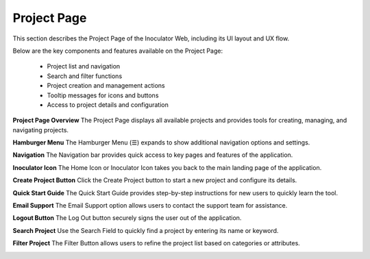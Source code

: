 Project Page
=============================

This section describes the Project Page of the Inoculator Web, including its UI layout and UX flow.

Below are the key components and features available on the Project Page:

  - Project list and navigation

  - Search and filter functions

  - Project creation and management actions

  - Tooltip messages for icons and buttons

  - Access to project details and configuration

**Project Page Overview**
The Project Page displays all available projects and provides tools for creating, managing, and navigating projects.

.. image:: images/projects_page-dashboard2.png
  :alt: projects_page-dashboard
  :align: center

**Hamburger Menu** 
The Hamburger Menu (☰) expands to show additional navigation options and settings.

.. image:: images/projects_page-hamburger_menu2.png
  :alt: projects_page-hamburger_menu
  :align: center

**Navigation** 
The Navigation bar provides quick access to key pages and features of the application.

.. image:: images/projects_page-navigation2.png
  :alt: projects_page-navigation
  :align: center

**Inoculator Icon** 
The Home Icon or Inoculator Icon takes you back to the main landing page of the application.

.. image:: images/projects_page-home2.png
  :alt: projects_page-home
  :align: center

**Create Project Button** 
Click the Create Project button to start a new project and configure its details.

.. image:: images/projects_page-create_project_button2.png
  :alt: projects_page-create_project_button
  :align: center

**Quick Start Guide** 
The Quick Start Guide provides step-by-step instructions for new users to quickly learn the tool.

.. image:: images/projects_page-quick_start_guide2.png
  :alt: projects_page-quick_start_guide
  :align: center

**Email Support** 
The Email Support option allows users to contact the support team for assistance.

.. image:: images/projects_page-email_support2.png
  :alt: projects_page-email_support
  :align: center

**Logout Button** 
The Log Out button securely signs the user out of the application.

.. image:: images/projects_page-logut_button2.png
  :alt: projects_page-logut_button
  :align: center

**Search Project** 
Use the Search Field to quickly find a project by entering its name or keyword.

.. image:: images/search_project_page3.png
  :alt: search_project_page2
  :align: center

**Filter Project** 
The Filter Button allows users to refine the project list based on categories or attributes.

.. image:: images/filter_function2.png
  :alt: filter_function
  :align: center
